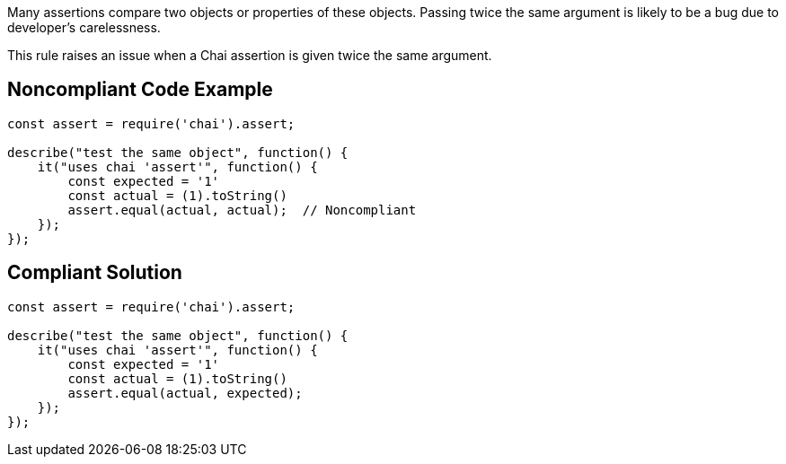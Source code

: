 Many assertions compare two objects or properties of these objects. Passing twice the same argument is likely to be a bug due to developer's carelessness.

This rule raises an issue when a Chai assertion is given twice the same argument.

== Noncompliant Code Example

----
const assert = require('chai').assert;

describe("test the same object", function() {
    it("uses chai 'assert'", function() {
        const expected = '1'
        const actual = (1).toString()
        assert.equal(actual, actual);  // Noncompliant
    });
});
----

== Compliant Solution

----
const assert = require('chai').assert;

describe("test the same object", function() {
    it("uses chai 'assert'", function() {
        const expected = '1'
        const actual = (1).toString()
        assert.equal(actual, expected);
    });
});
----
